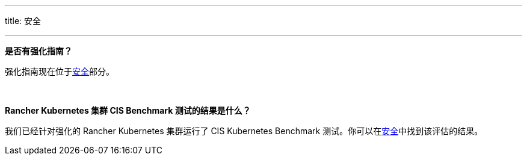 '''

title: 安全

'''

*是否有强化指南？*

强化指南现在位于xref:security/security-overview.adoc[安全]部分。

{blank} +

*Rancher Kubernetes 集群 CIS Benchmark 测试的结果是什么？*

我们已经针对强化的 Rancher Kubernetes 集群运行了 CIS Kubernetes Benchmark 测试。你可以在xref:security/security-overview.adoc[安全]中找到该评估的结果。
